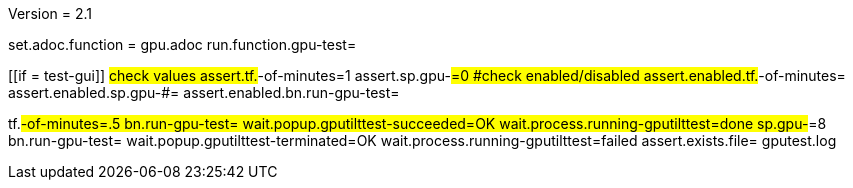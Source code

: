 Version = 2.1

[flatten-volume = run]
set.adoc.function = gpu.adoc
run.function.gpu-test=


[function = gpu-test]
[[if = test-gui]]
	#check values
	assert.tf.#-of-minutes=1
	assert.sp.gpu-#=0
	#check enabled/disabled
	assert.enabled.tf.#-of-minutes=
  assert.enabled.sp.gpu-#=
  assert.enabled.bn.run-gpu-test=
[[]]
tf.#-of-minutes=.5
bn.run-gpu-test=
wait.popup.gputilttest-succeeded=OK
wait.process.running-gputilttest=done
sp.gpu-#=8
bn.run-gpu-test=
wait.popup.gputilttest-terminated=OK
wait.process.running-gputilttest=failed
assert.exists.file= gputest.log

